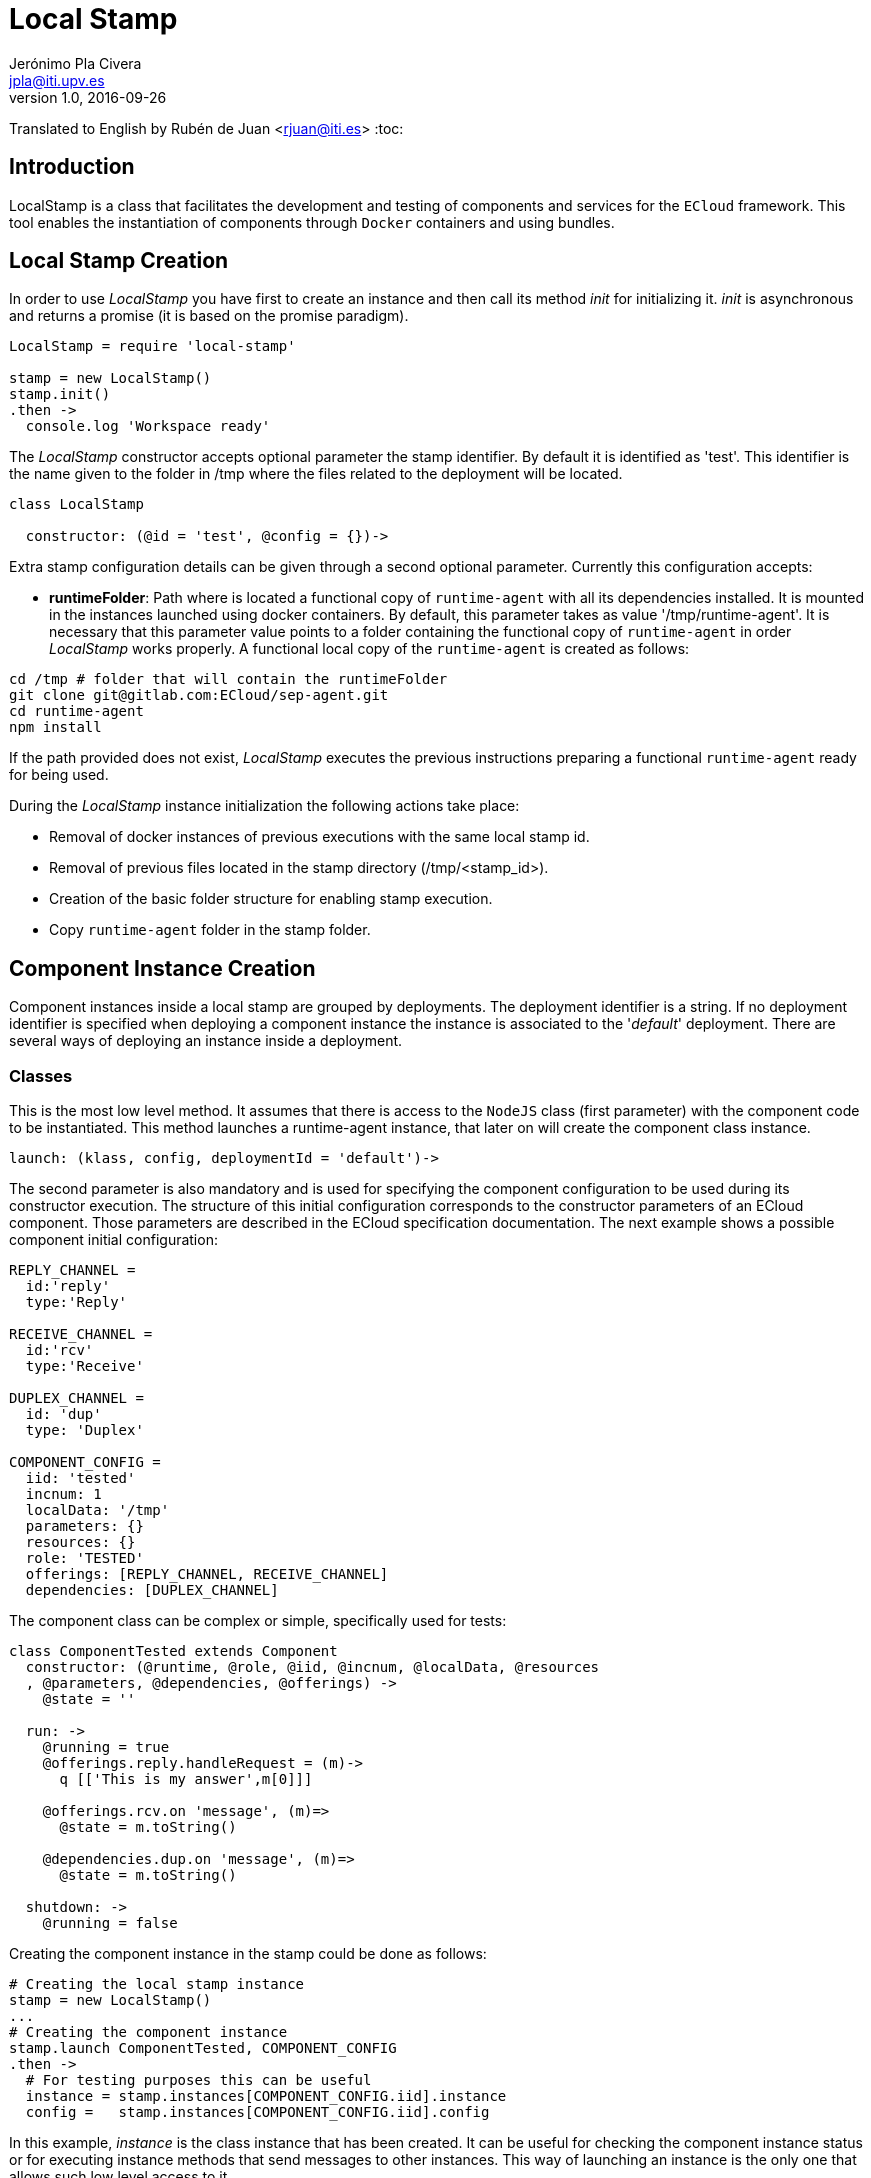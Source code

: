 = Local Stamp
Jerónimo Pla Civera <jpla@iti.upv.es>
v1.0, 2016-09-26
Translated to English by Rubén de Juan <rjuan@iti.es>
:toc:

== Introduction

LocalStamp is a class that facilitates the development and testing of components and services for the `ECloud` framework. This tool enables the instantiation of components through `Docker` containers and using bundles.

== Local Stamp Creation

In order to use _LocalStamp_ you have first to create an instance and then call its method _init_ for initializing it. _init_ is asynchronous and returns a promise (it is based on the promise paradigm).

[source]
----
LocalStamp = require 'local-stamp'

stamp = new LocalStamp()
stamp.init()
.then ->
  console.log 'Workspace ready'
----

The _LocalStamp_ constructor accepts optional parameter the stamp identifier. By default it is identified as 'test'. This identifier is the name given to the folder in /tmp where the files related to the deployment will be located.

[source]
----
class LocalStamp

  constructor: (@id = 'test', @config = {})->
----

Extra stamp configuration details can be given through a second optional parameter. Currently this configuration accepts:

* *runtimeFolder*: Path where is located a functional copy of `runtime-agent` with all its dependencies installed. It is mounted in the instances launched using docker containers. By default, this parameter takes as value '/tmp/runtime-agent'. It is necessary that this parameter value points to a folder containing the functional copy of `runtime-agent` in order _LocalStamp_ works properly. A functional local copy of the `runtime-agent` is created as follows:

[source, bash]
----
cd /tmp # folder that will contain the runtimeFolder
git clone git@gitlab.com:ECloud/sep-agent.git
cd runtime-agent
npm install
----

If the path provided does not exist, _LocalStamp_ executes the previous instructions preparing a functional `runtime-agent` ready for being used.

During the _LocalStamp_ instance initialization the following actions take place:

* Removal of docker instances of previous executions with the same local stamp id.

* Removal of previous files located in the stamp directory (/tmp/<stamp_id>).

* Creation of the basic folder structure for enabling stamp execution.

* Copy `runtime-agent` folder in the stamp folder.

== Component Instance Creation

Component instances inside a local stamp are grouped by deployments. The deployment identifier is a string. If no deployment identifier is specified when deploying a component instance the instance is associated to the '_default_' deployment. There are several ways of deploying an instance inside a deployment.

=== Classes

This is the most low level method. It assumes that there is access to the `NodeJS` class (first parameter) with the component code to be instantiated. This method launches a runtime-agent instance, that later on will create the component class instance.

[source]
----
launch: (klass, config, deploymentId = 'default')->
----

The second parameter is also mandatory and is used for specifying the component configuration to be used during its constructor execution. The structure of this initial configuration corresponds to the constructor parameters of an ECloud component. Those parameters are described in the ECloud specification documentation. The next example shows a possible component initial configuration:

[source]
----
REPLY_CHANNEL =
  id:'reply'
  type:'Reply'

RECEIVE_CHANNEL =
  id:'rcv'
  type:'Receive'

DUPLEX_CHANNEL =
  id: 'dup'
  type: 'Duplex'

COMPONENT_CONFIG =
  iid: 'tested'
  incnum: 1
  localData: '/tmp'
  parameters: {}
  resources: {}
  role: 'TESTED'
  offerings: [REPLY_CHANNEL, RECEIVE_CHANNEL]
  dependencies: [DUPLEX_CHANNEL]
----

The component class can be complex or simple, specifically used for tests:

[source]
----
class ComponentTested extends Component
  constructor: (@runtime, @role, @iid, @incnum, @localData, @resources
  , @parameters, @dependencies, @offerings) ->
    @state = ''

  run: ->
    @running = true
    @offerings.reply.handleRequest = (m)->
      q [['This is my answer',m[0]]]

    @offerings.rcv.on 'message', (m)=>
      @state = m.toString()

    @dependencies.dup.on 'message', (m)=>
      @state = m.toString()

  shutdown: ->
    @running = false
----

Creating the component instance in the stamp could be done as follows:

[source]
----
# Creating the local stamp instance
stamp = new LocalStamp()
...
# Creating the component instance
stamp.launch ComponentTested, COMPONENT_CONFIG
.then ->
  # For testing purposes this can be useful
  instance = stamp.instances[COMPONENT_CONFIG.iid].instance
  config =   stamp.instances[COMPONENT_CONFIG.iid].config
----

In this example, _instance_ is the class instance that has been created. It can be useful for checking the component instance status or for executing instance methods that send messages to other instances. This way of launching an instance is the only one that allows such low level access to it.

////
=== Gateway

TBD.

////

=== Docker

In this case instead of providing a reference to the component class it is passed a docker container configuration. This is the configuration of the docker container that will execute the component instance using its associated runtime. The component configuration is done as in the Classes way.

[source]
----
launchDocker: (localConfig, config, deployment = 'default')->
----

The minimal docker configuration must contain the following elements:

----
DOCKER_CONFIG =
  runtime :       'eslap.cloud/runtime/java:1_0_1',
  componentPath : "#{COMPONENTS_PATH}/myComponent/code/src/tests/build"
----

`runtime` is the name of the docker image to be used for launching the container. If this image is not available in the system an error informing about it will be triggered.

`componentPath` is the path where component files are available. The component files disposal has to correspond to what expects the runtime being used. As it is detailed in the ECloud manual specification NodeJS based components have to provide in _componentPath_ folder the module component files. The module only has to export the component class, and dependencies have to be already installed. In this specification is also explained the Java component files disposal.

----
stamp.launchDocker DOCKER_CONFIG, COMPONENT_CONFIG
----

Additionally, the docker configuration also can specify informatin about folder binding and TCP ports.

----
DOCKER_CONFIG =
  runtime :       'eslap.cloud/runtime/java:1_0_1',
  componentPath : "#{COMPONENTS_PATH}/myComponent/code/src/tests/build"
  ports: ['9000:8000']
  volumes: ['/tmp/folder:/eslap/folder']
----

_ports_ key is used for specifying a ports mapping list. Each mapping is detailed with an string where both are separated by means of ':'. The second port in the string is the internal docker port to be mapped, while the first is the external port to be mapped to the internal.

Usually this key can be used for accessing a REST API offered by the component. NodeJS components that use 'http-message' for offering HTTP services can be accessed through port 8000. Java components that integrate (contain) a web application offer their functionality through port 8080.

_volumes_ key works similarly to _ports_. Two paths are separated by ':'. The first is the path in the file system where the stamp is being executed. The second is the path where the former has to be available inside the docker container.

Additionally to what is specified through _volumes_ key there are other set of paths that are mapped automatically by the Local Stamp. The default mappings are:

* The system folder (where the stamp is being executed) pointed by the docker configuration `componentPath` value is mapped to '/eslap/component' inside the container.

* '/eslap/data' is the container folder for component instance local files. Any value assigned in the component configuration is ignored. This '/eslap/data' container folder is mapped (where the stamp is being executed) to a folder inside '/tmp/<stamp_id>/'.

----
  @lsRepo = "/tmp/#{@id}"
  @runtimeFolder = "#{@lsRepo}/runtime-agent"

  instanceFolder = "#{@lsRepo}/#{config.iid}"
  socketFolder="#{instanceFolder}/gw-sockets"
  tmpFolder = "#{instanceFolder}/tmp"
----

 * The runtime-agent inside a docker container is located in '/eslap/runtime-agent'. LocalStamp creates a copy of the configured runtime-agent, places it inside the stamp folder '/tmp/<stamp_id>' and then is mapped to '/eslap/runtime-agent'.

 * In order to facilitate runtime-agent logs reading, the 'slap.log' file in each docker container (one per component instance) is mapped to the stamp working folder ('/tmp/<stamp_id>/<component_instance_id>/')

----
stamp = new LocalStamp()
...
stamp.launchDocker DOCKER_CONFIG, COMPONENT_CONFIG
.then ->
  # This is helpful
  config =   stamp.instances[COMPONENT_CONFIG.iid].config
  dockerName = stamp.instances[COMPONENT_CONFIG.iid].dockerName
  logging =   stamp.instances[COMPONENT_CONFIG.iid].logging
----

A docker instance has accessible its configuration, its container identifier and logging mode. If _logging_ is _true_ its standard output will point to the logs, in case of _false_ it will be ignored. At container creation time it is _true_, but can be changed later on.

=== Connectors

Local Stamp offers connectors for linking roles (remember that components play roles in a service application). The way of specifying those connections is similar to the way of doing it in the service application manifest.

----
  connect: (connector, provided, depended, deploymentId = 'default')->
----

The _connector_ parameter is a text string that specifies the connector type. Accepted values are _loadbalancer_, _pubsub_ and _complete_. Their semantics is the same to those in service application manifest.

_provided_ and _dependend_ parameters are arrays with a list of pairs <role, channel> to link. Additionally, a _deployment_ field can be specified in the entries in order to link roles in different deployments in the same stamp. By default, it is assumed that the entry belongs to the deployment specified in the _deploymentId_ parameter.

Sample invocations to _connect_ method:

----
    stamp.connect 'loadbalancer',
      [{role:'TESTED', endpoint:'reply'}],
      [{role:'TESTER', endpoint:'req'}]

    stamp.connect 'pubsub',
      [{role:'TESTED', endpoint: 'rcv'}],
      [{role:'TESTER', endpoint: 'send'}]

    stamp.connect 'complete',
      [{role:'TESTED', endpoint: 'dup'}],
      [{role:'TESTER', endpoint: 'dup'}]
----

There is a explicit method for connecting service channels of two deployments:

----
  connectDeployments: (join)->
----

Next example shows the structure that `join` expects:

----
  stamp.connectDeployments
    spec: 'http://eslap.cloud/manifest/link/1_0_0'
    endpoints: [
      {
        deployment: frontDeployment
        channel: 'back'
      },
      {
        deployment: backDeployment
        channel: 'service'
      }
    ]
----


=== Bundle

This deployment option is the closest one to use a real stamp. With this option it is deployed a complete bundle in the same way as it will be done using the testing integration framework (check the Quick Start Guide). Typically, the bundle will contain docker images and component manifests, service application manifest and deployment manifest. It also allows to include resources.

----
  launchBundle: (path)->
----

In this case there is only the _path_ parameter which contains the path to the place where is located the bundle zip file to be deployed. In this way, there is no option to name the deployment and the deployment names are generated automatically.

If the bundle contains a deployment manifest, the deployment configuration is generated automatically from bundle manifests. Initial configuration values are generated, both for parameters and resources. Instance connections are created accordingly to service application manifest. `__instances` value for each role is considered in the deployment manifest.

_launchBundle_ returns a promise that is solved when all instances are deployed. Instances are deployed using docker containers. Usually this do not mean that all instances are operative because this can take some time. It is convenient to make a pause of several seconds before launching requests to the instances, or implement a phase for testing if the service is available. The promise is solved informing that the service is deployed with other interesting data.

Structure example returned when a _launchBundle_ promise is solved:

----
{
  "successful": [
    "Registered element: eslap://jrwe.examples.ecloud/resources/volumes/persistent",
    "Registered element: eslap://jrwe.examples.ecloud/components/cfe/0_0_1",
    "Registered element: eslap://jrwe.examples.ecloud/components/data/0_0_1",
    "Registered element: eslap://jrwe.examples.ecloud/services/jrwe/0_0_2"
  ],
  "errors": [],
  "deployments": {
    "errors": [],
    "successful": [
      {
        "deploymentURN": "slap://jrwe.examples.ecloud/deployments/20161003_130315/2c3db903"",
        "roles": {
          "data": {
            "instances": [
              "data-5"
            ]
          },
          "cfe": {
            "instances": [
              "cfe-6"
            ]
          }
        },
        "portMapping": [
          {
            "iid": "cfe-6",
            "role": "cfe",
            "port": 9003
          }
        ],
        "volumes": {
          "data-5": {
            "forever": "/tmp/test/volumes/volume-1",
            "temporal": "/tmp/test/volumes/volume-2"
          }
        }
      }
    ]
  }
}
----

The list of active deployments can by consulted at any moment through the _deployments_ property of stamp object.

The volumes (for storing purposes) assigned to an instance (role) are done accordingly to the resources listed in its configuration. There is no distinction in the way are handled the persistent and transient volumes. The volumes an instance sees are directories created sequentially in the stamp directory ('/tmp/<stamp_id>/').

Ports mapped automatically are implemented accordingly to the existence of service channels in the deployed instance. If it has a service channel a docker port is mapped to a host port. Host ports are assigned sequentially starting from 9000, while docker ports are assigned depending on the runtime, usually 8000 or 8080 in case of Java runtime.

== Local Stamp Shutdown

----
  shutdown: ->
----

Erases all instances launched in the stamp, independently of the method used to launch them.
